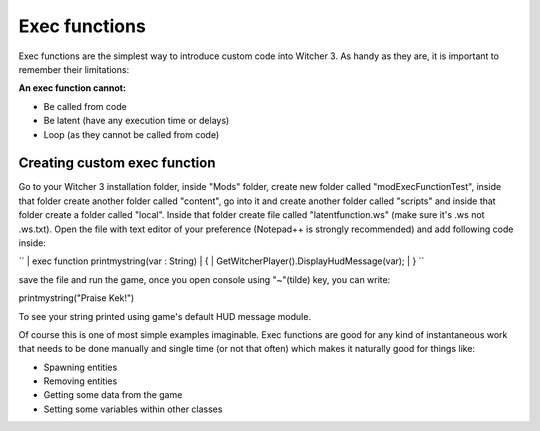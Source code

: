 Exec functions
===========================

Exec functions are the simplest way to introduce custom code into Witcher 3. As handy as they are, it is important to remember their limitations:


**An exec function cannot:**

- Be called from code
- Be latent (have any execution time or delays)
- Loop (as they cannot be called from code)


Creating custom exec function
-------

Go to your Witcher 3 installation folder, inside "Mods" folder, create new folder called "modExecFunctionTest", 
inside that folder create another folder called "content", go into it and create another folder called "scripts" and inside that folder create a folder called "local".
Inside that folder create file called "latentfunction.ws" (make sure it's .ws not .ws.txt). Open the file with text editor of your preference (Notepad++ is strongly recommended)
and add following code inside:

``
| exec function printmystring(var : String)
| {
| GetWitcherPlayer().DisplayHudMessage(var);
| }
``

save the file and run the game, once you open console using "~"(tilde) key, you can write:

printmystring("Praise Kek!")

To see your string printed using game's default HUD message module.

Of course this is one of most simple examples imaginable. Exec functions are good for any kind of instantaneous work that needs
to be done manually and single time (or not that often) which makes it naturally good for things like:

- Spawning entities
- Removing entities
- Getting some data from the game
- Setting some variables within other classes
